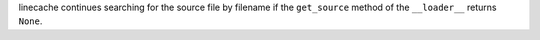 linecache continues searching for the source file by filename if the ``get_source``
method of the ``__loader__`` returns ``None``.
